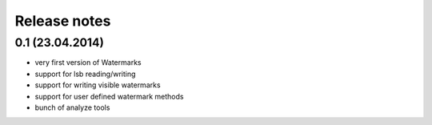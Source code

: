 Release notes
=============

0.1 (23.04.2014)
----------------

- very first version of Watermarks
- support for lsb reading/writing
- support for writing visible watermarks
- support for user defined watermark methods
- bunch of analyze tools
